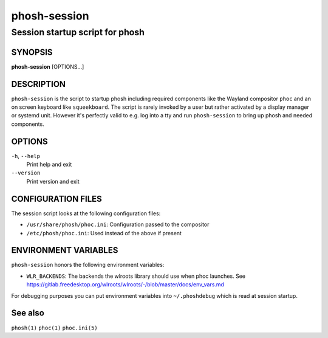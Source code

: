.. _phosh-session(1):

=============
phosh-session
=============

--------------------------------
Session startup script for phosh
--------------------------------

SYNOPSIS
--------
|   **phosh-session** [OPTIONS...]


DESCRIPTION
-----------

``phosh-session`` is the script to startup phosh including required
components like the Wayland compositor ``phoc`` and an on screen
keyboard like ``squeekboard``.  The script is rarely invoked by a user
but rather activated by a display manager or systemd unit. However
it's perfectly valid to e.g. log into a tty and run ``phosh-session``
to bring up phosh and needed components.

OPTIONS
-------

``-h``, ``--help``
   Print help and exit

``--version``
   Print version and exit

CONFIGURATION FILES
-------------------
The session script looks at the following configuration files:

- ``/usr/share/phosh/phoc.ini``: Configuration passed to the compositor
- ``/etc/phosh/phoc.ini``: Used instead of the above if present

ENVIRONMENT VARIABLES
---------------------

``phosh-session`` honors the following environment variables:

- ``WLR_BACKENDS``: The backends the wlroots library should use when phoc launches. See
  https://gitlab.freedesktop.org/wlroots/wlroots/-/blob/master/docs/env_vars.md

For debugging purposes you can put environment variables into
``~/.phoshdebug`` which is read at session startup.

See also
--------

``phosh(1)`` ``phoc(1)`` ``phoc.ini(5)``
